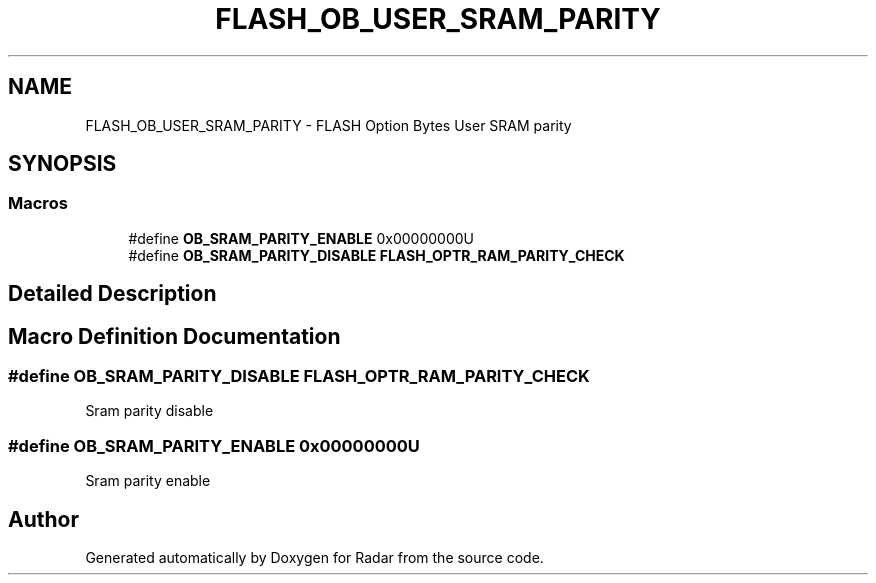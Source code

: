 .TH "FLASH_OB_USER_SRAM_PARITY" 3 "Version 1.0.0" "Radar" \" -*- nroff -*-
.ad l
.nh
.SH NAME
FLASH_OB_USER_SRAM_PARITY \- FLASH Option Bytes User SRAM parity
.SH SYNOPSIS
.br
.PP
.SS "Macros"

.in +1c
.ti -1c
.RI "#define \fBOB_SRAM_PARITY_ENABLE\fP   0x00000000U"
.br
.ti -1c
.RI "#define \fBOB_SRAM_PARITY_DISABLE\fP   \fBFLASH_OPTR_RAM_PARITY_CHECK\fP"
.br
.in -1c
.SH "Detailed Description"
.PP 

.SH "Macro Definition Documentation"
.PP 
.SS "#define OB_SRAM_PARITY_DISABLE   \fBFLASH_OPTR_RAM_PARITY_CHECK\fP"
Sram parity disable 
.SS "#define OB_SRAM_PARITY_ENABLE   0x00000000U"
Sram parity enable 
.SH "Author"
.PP 
Generated automatically by Doxygen for Radar from the source code\&.

